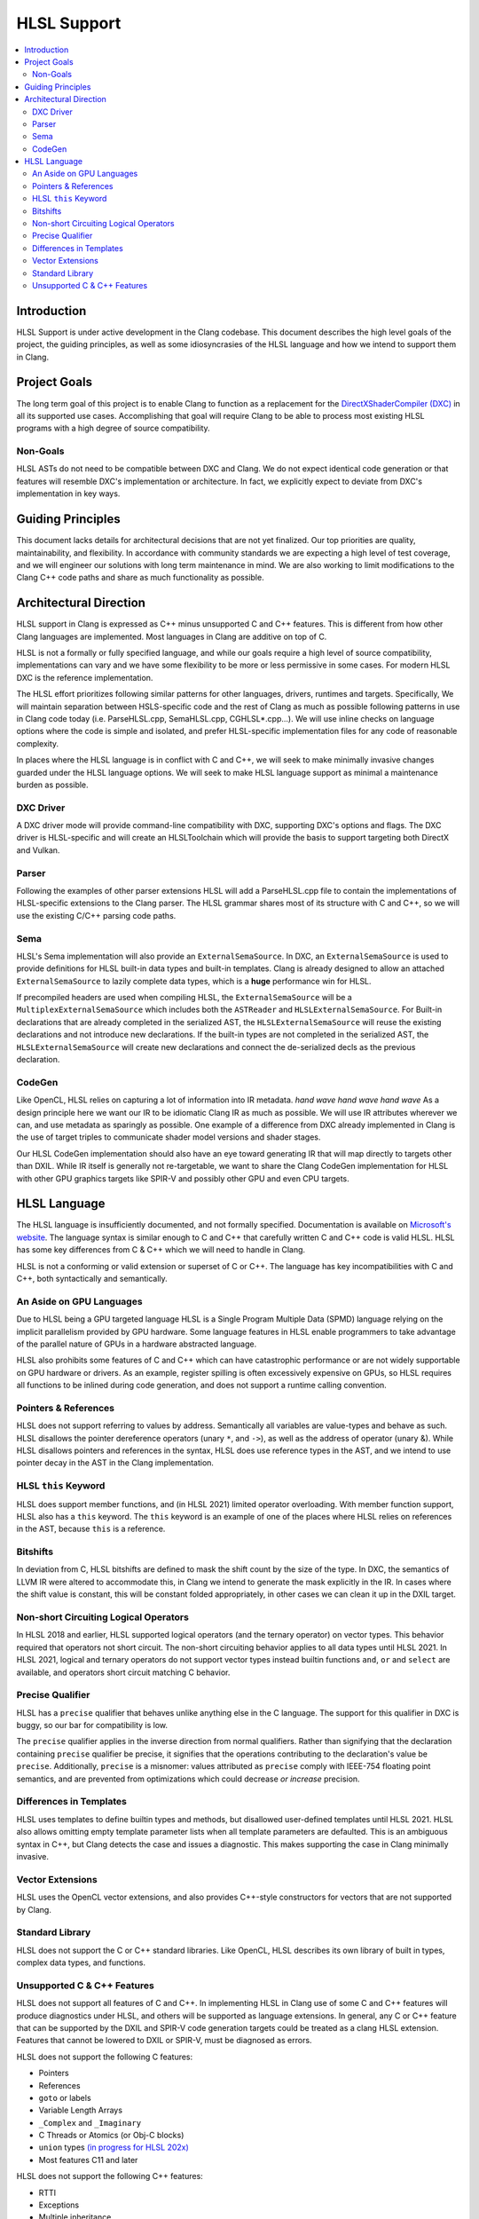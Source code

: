 ============
HLSL Support
============

.. contents::
   :local:

Introduction
============

HLSL Support is under active development in the Clang codebase. This document
describes the high level goals of the project, the guiding principles, as well
as some idiosyncrasies of the HLSL language and how we intend to support them in
Clang.

Project Goals
=============

The long term goal of this project is to enable Clang to function as a
replacement for the `DirectXShaderCompiler (DXC)
<https://github.com/microsoft/DirectXShaderCompiler/>`_ in all its supported
use cases. Accomplishing that goal will require Clang to be able to process most
existing HLSL programs with a high degree of source compatibility.

Non-Goals
---------

HLSL ASTs do not need to be compatible between DXC and Clang. We do not expect
identical code generation or that features will resemble DXC's implementation or
architecture. In fact, we explicitly expect to deviate from DXC's implementation
in key ways.

Guiding Principles
==================

This document lacks details for architectural decisions that are not yet
finalized. Our top priorities are quality, maintainability, and flexibility. In
accordance with community standards we are expecting a high level of test
coverage, and we will engineer our solutions with long term maintenance in mind.
We are also working to limit modifications to the Clang C++ code paths and
share as much functionality as possible.

Architectural Direction
=======================

HLSL support in Clang is expressed as C++ minus unsupported C and C++ features.
This is different from how other Clang languages are implemented. Most languages
in Clang are additive on top of C.

HLSL is not a formally or fully specified language, and while our goals require
a high level of source compatibility, implementations can vary and we have some
flexibility to be more or less permissive in some cases. For modern HLSL DXC is
the reference implementation.

The HLSL effort prioritizes following similar patterns for other languages,
drivers, runtimes and targets. Specifically, We will maintain separation between
HSLS-specific code and the rest of Clang as much as possible following patterns
in use in Clang code today (i.e. ParseHLSL.cpp, SemaHLSL.cpp, CGHLSL*.cpp...).
We will use inline checks on language options where the code is simple and
isolated, and prefer HLSL-specific implementation files for any code of
reasonable complexity.

In places where the HLSL language is in conflict with C and C++, we will seek to
make minimally invasive changes guarded under the HLSL language options. We will
seek to make HLSL language support as minimal a maintenance burden as possible.

DXC Driver
----------

A DXC driver mode will provide command-line compatibility with DXC, supporting
DXC's options and flags. The DXC driver is HLSL-specific and will create an
HLSLToolchain which will provide the basis to support targeting both DirectX and
Vulkan.

Parser
------

Following the examples of other parser extensions HLSL will add a ParseHLSL.cpp
file to contain the implementations of HLSL-specific extensions to the Clang
parser. The HLSL grammar shares most of its structure with C and C++, so we will
use the existing C/C++ parsing code paths.

Sema
----

HLSL's Sema implementation will also provide an ``ExternalSemaSource``. In DXC,
an ``ExternalSemaSource`` is used to provide definitions for HLSL built-in data
types and built-in templates. Clang is already designed to allow an attached
``ExternalSemaSource`` to lazily complete data types, which is a **huge**
performance win for HLSL.

If precompiled headers are used when compiling HLSL, the ``ExternalSemaSource``
will be a ``MultiplexExternalSemaSource`` which includes both the ``ASTReader``
and ``HLSLExternalSemaSource``. For Built-in declarations that are already
completed in the serialized AST, the ``HLSLExternalSemaSource`` will reuse the
existing declarations and not introduce new declarations. If the built-in types
are not completed in the serialized AST, the ``HLSLExternalSemaSource`` will
create new declarations and connect the de-serialized decls as the previous
declaration.

CodeGen
-------

Like OpenCL, HLSL relies on capturing a lot of information into IR metadata.
*hand wave* *hand wave* *hand wave* As a design principle here we want our IR to
be idiomatic Clang IR as much as possible. We will use IR attributes wherever we
can, and use metadata as sparingly as possible. One example of a difference from
DXC already implemented in Clang is the use of target triples to communicate
shader model versions and shader stages.

Our HLSL CodeGen implementation should also have an eye toward generating IR
that will map directly to targets other than DXIL. While IR itself is generally
not re-targetable, we want to share the Clang CodeGen implementation for HLSL
with other GPU graphics targets like SPIR-V and possibly other GPU and even CPU
targets.

HLSL Language
=============

The HLSL language is insufficiently documented, and not formally specified.
Documentation is available on `Microsoft's website
<https://docs.microsoft.com/en-us/windows/win32/direct3dhlsl/dx-graphics-hlsl>`_.
The language syntax is similar enough to C and C++ that carefully written C and
C++ code is valid HLSL. HLSL has some key differences from C & C++ which we will
need to handle in Clang.

HLSL is not a conforming or valid extension or superset of C or C++. The
language has key incompatibilities with C and C++, both syntactically and
semantically.

An Aside on GPU Languages
-------------------------

Due to HLSL being a GPU targeted language HLSL is a Single Program Multiple Data
(SPMD) language relying on the implicit parallelism provided by GPU hardware.
Some language features in HLSL enable programmers to take advantage of the
parallel nature of GPUs in a hardware abstracted language.

HLSL also prohibits some features of C and C++ which can have catastrophic
performance or are not widely supportable on GPU hardware or drivers. As an
example, register spilling is often excessively expensive on GPUs, so HLSL
requires all functions to be inlined during code generation, and does not
support a runtime calling convention.

Pointers & References
---------------------

HLSL does not support referring to values by address. Semantically all variables
are value-types and behave as such. HLSL disallows the pointer dereference
operators (unary ``*``, and ``->``), as well as the address of operator (unary
&). While HLSL disallows pointers and references in the syntax, HLSL does use
reference types in the AST, and we intend to use pointer decay in the AST in
the Clang implementation.

HLSL ``this`` Keyword
---------------------

HLSL does support member functions, and (in HLSL 2021) limited operator
overloading. With member function support, HLSL also has a ``this`` keyword. The
``this`` keyword is an example of one of the places where HLSL relies on
references in the AST, because ``this`` is a reference.

Bitshifts
---------

In deviation from C, HLSL bitshifts are defined to mask the shift count by the
size of the type. In DXC, the semantics of LLVM IR were altered to accommodate
this, in Clang we intend to generate the mask explicitly in the IR. In cases
where the shift value is constant, this will be constant folded appropriately,
in other cases we can clean it up in the DXIL target.

Non-short Circuiting Logical Operators
--------------------------------------

In HLSL 2018 and earlier, HLSL supported logical operators (and the ternary
operator) on vector types. This behavior required that operators not short
circuit. The non-short circuiting behavior applies to all data types until HLSL
2021. In HLSL 2021, logical and ternary operators do not support vector types
instead builtin functions ``and``, ``or`` and ``select`` are available, and
operators short circuit matching C behavior.

Precise Qualifier
-----------------

HLSL has a ``precise`` qualifier that behaves unlike anything else in the C
language. The support for this qualifier in DXC is buggy, so our bar for
compatibility is low.

The ``precise`` qualifier applies in the inverse direction from normal
qualifiers. Rather than signifying that the declaration containing ``precise``
qualifier be precise, it signifies that the operations contributing to the
declaration's value be ``precise``. Additionally, ``precise`` is a misnomer:
values attributed as ``precise`` comply with IEEE-754 floating point semantics,
and are prevented from optimizations which could decrease *or increase*
precision.

Differences in Templates
------------------------

HLSL uses templates to define builtin types and methods, but disallowed
user-defined templates until HLSL 2021. HLSL also allows omitting empty template
parameter lists when all template parameters are defaulted. This is an ambiguous
syntax in C++, but Clang detects the case and issues a diagnostic. This makes
supporting the case in Clang minimally invasive.

Vector Extensions
-----------------

HLSL uses the OpenCL vector extensions, and also provides C++-style constructors
for vectors that are not supported by Clang.

Standard Library
----------------

HLSL does not support the C or C++ standard libraries. Like OpenCL, HLSL
describes its own library of built in types, complex data types, and functions.

Unsupported C & C++ Features
----------------------------

HLSL does not support all features of C and C++. In implementing HLSL in Clang
use of some C and C++ features will produce diagnostics under HLSL, and others
will be supported as language extensions. In general, any C or C++ feature that
can be supported by the DXIL and SPIR-V code generation targets could be treated
as a clang HLSL extension. Features that cannot be lowered to DXIL or SPIR-V,
must be diagnosed as errors.

HLSL does not support the following C features:

* Pointers
* References
* ``goto`` or labels
* Variable Length Arrays
* ``_Complex`` and ``_Imaginary``
* C Threads or Atomics (or Obj-C blocks)
* ``union`` types `(in progress for HLSL 202x) <https://github.com/microsoft/DirectXShaderCompiler/pull/4132>`_
* Most features C11 and later

HLSL does not support the following C++ features:

* RTTI
* Exceptions
* Multiple inheritance
* Access specifiers
* Anonymous or inline namespaces
* ``new`` & ``delete`` operators in all of their forms (array, placement, etc)
* Constructors and destructors
* Any use of the ``virtual`` keyword
* Most features C++11 and later

